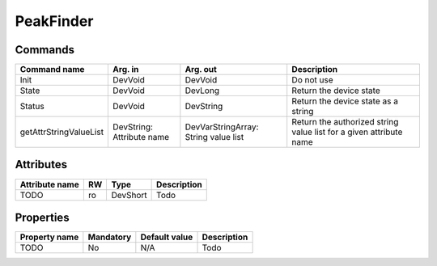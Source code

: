 PeakFinder
===========

Commands
--------

=======================	=============== =======================	===========================================
Command name		Arg. in		Arg. out		Description
=======================	=============== =======================	===========================================
Init			DevVoid 	DevVoid			Do not use
State			DevVoid		DevLong			Return the device state
Status			DevVoid		DevString		Return the device state as a string
getAttrStringValueList	DevString:	DevVarStringArray:	Return the authorized string value list for
			Attribute name	String value list	a given attribute name
=======================	=============== =======================	===========================================


Attributes
----------
======================= ======= ======================= ======================================================================
Attribute name		RW	Type			Description
======================= ======= ======================= ======================================================================
TODO			ro	DevShort	 	Todo	
======================= ======= ======================= ======================================================================

Properties
----------

=============== =============== =============== =========================================================================
Property name	Mandatory	Default value	Description
=============== =============== =============== =========================================================================
TODO		No		N/A		Todo	
=============== =============== =============== =========================================================================
